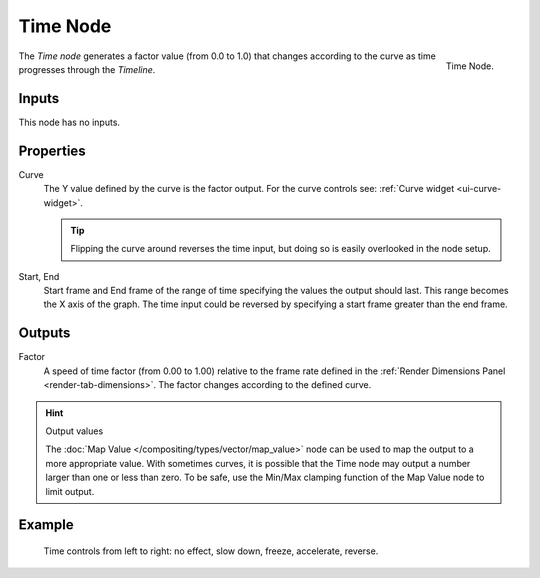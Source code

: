 .. _bpy.types.CompositorNodeTime:

.. --- copy below this line ---

*********
Time Node
*********

.. figure:: /images/compositing_node-types_CompositorNodeTime.png
   :align: right

   Time Node.

The *Time node* generates a factor value (from 0.0 to 1.0)
that changes according to the curve as time progresses through the *Timeline*.


Inputs
======

This node has no inputs.


Properties
==========

Curve
   The Y value defined by the curve is the factor output.
   For the curve controls see: :ref:`Curve widget <ui-curve-widget>`.

   .. tip::

      Flipping the curve around reverses the time input, but
      doing so is easily overlooked in the node setup.

Start, End
   Start frame and End frame of the range of time specifying the values
   the output should last. This range becomes the X axis of the graph.
   The time input could be reversed by specifying a start frame greater than the end frame.


Outputs
=======

Factor
   A speed of time factor (from 0.00 to 1.00) relative to the frame rate
   defined in the :ref:`Render Dimensions Panel <render-tab-dimensions>`.
   The factor changes according to the defined curve.

.. hint:: Output values

   The :doc:`Map Value </compositing/types/vector/map_value>`
   node can be used to map the output to a more appropriate value.
   With sometimes curves, it is possible that the Time node may output a number larger than one or less than zero.
   To be safe, use the Min/Max clamping function of the Map Value node to limit output.


Example
=======

.. figure:: /images/compositing_types_input_time_example.png

   Time controls from left to right: no effect, slow down, freeze, accelerate, reverse.
